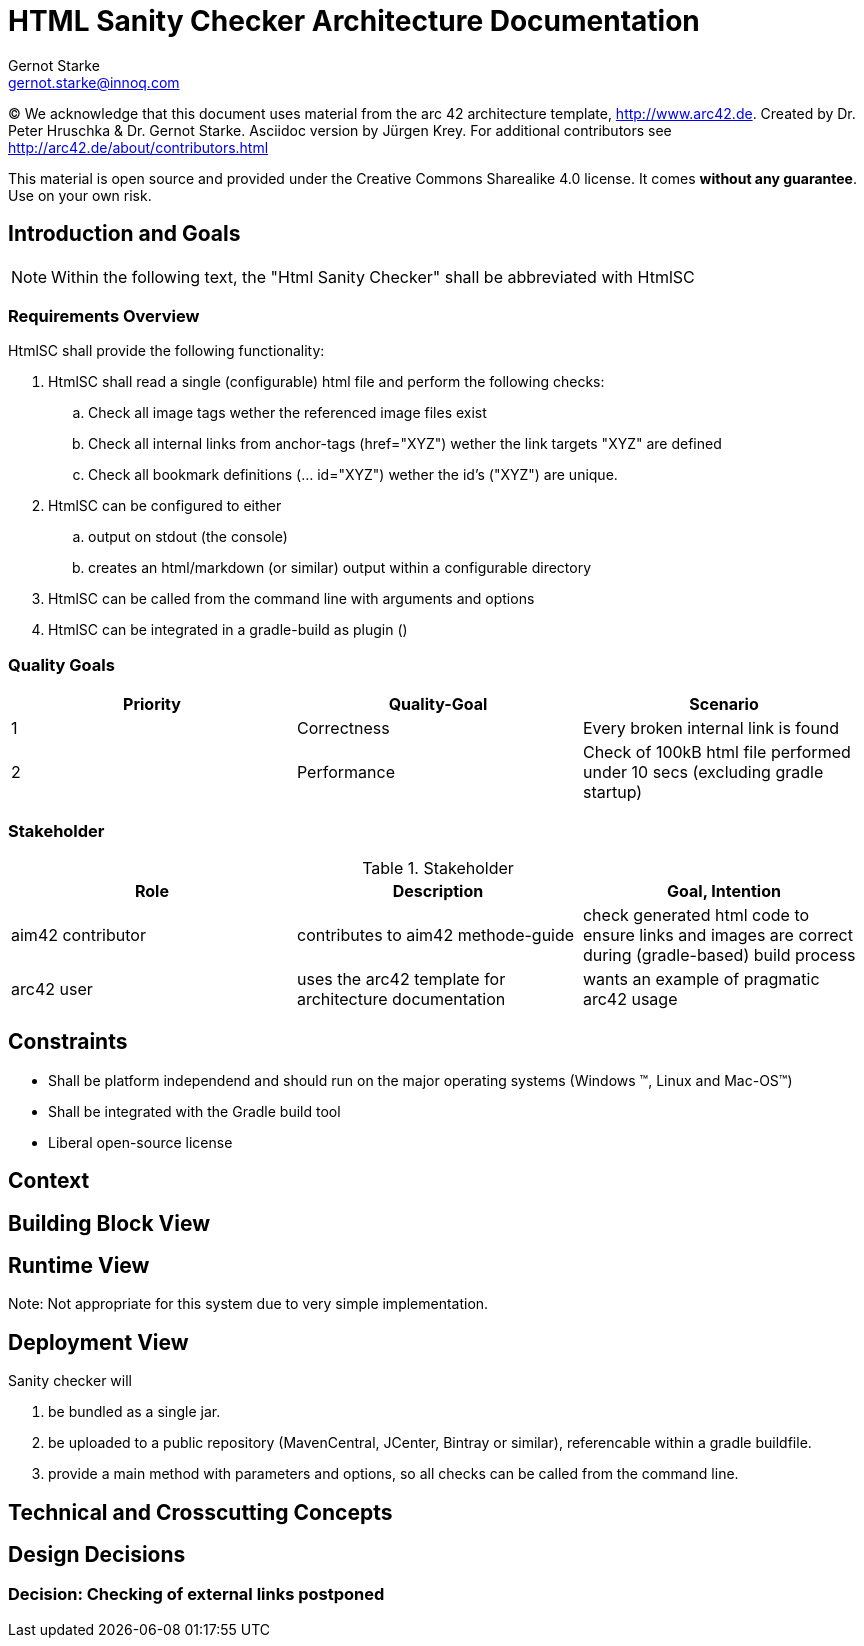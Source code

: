 = HTML Sanity Checker Architecture Documentation
:author: Gernot Starke
:email: gernot.starke@innoq.com
:date: May 30th 2014
:revision: Version 0.9b

:toc:

(C)
We acknowledge that this document uses material from the arc 42 architecture
template, http://www.arc42.de.
Created by Dr. Peter Hruschka & Dr. Gernot Starke.
Asciidoc version by Jürgen Krey. For additional contributors see http://arc42.de/about/contributors.html


This material is open source and provided under the Creative Commons Sharealike 4.0 license.
It comes *without any guarantee*. Use on your own risk.



== Introduction and Goals

[NOTE]
====
Within the following text, the "Html Sanity Checker" shall be abbreviated with +HtmlSC+
====


=== Requirements Overview

+HtmlSC+ shall provide the following functionality:


. +HtmlSC+ shall read a single (configurable) html file and perform the following checks:
.. Check all image tags wether the referenced image files exist
.. Check all internal links from anchor-tags (href="XYZ") wether the link targets "XYZ"
are defined
.. Check all bookmark definitions (... id="XYZ") wether the id's ("XYZ") are unique.

. +HtmlSC+ can be configured to either
.. output on stdout (the console)
.. creates an html/markdown (or similar) output within a configurable directory

. +HtmlSC+ can be called from the command line with arguments and options
. +HtmlSC+ can be integrated in a gradle-build as plugin ()


=== Quality Goals

[format="csv", options="header"]
|===
Priority,Quality-Goal,Scenario
1, Correctness, Every broken internal link is found
2, Performance, Check of 100kB html file performed under 10 secs (excluding gradle startup)
|===


=== Stakeholder

[options="header"]
.Stakeholder
|===
| Role | Description | Goal, Intention

| aim42 contributor
| contributes to aim42 methode-guide
| check generated html code to ensure links and images are correct during
(gradle-based) build process

| arc42 user
| uses the arc42 template for architecture documentation
| wants an example of pragmatic arc42 usage

|===


== Constraints

* Shall be platform independend and should run on the major operating systems
(Windows (TM), Linux and Mac-OS(TM))
* Shall be integrated with the Gradle build tool
* Liberal open-source license

== Context


== Building Block View

== Runtime View
Note: Not appropriate for this system due to very simple implementation.

== Deployment View
Sanity checker will

1. be bundled as a single jar.
2. be uploaded to a public repository (MavenCentral, JCenter, Bintray or similar),
referencable within a gradle buildfile.
3. provide a +main+ method with parameters and options, so all checks can be
called from the command line.


== Technical and Crosscutting Concepts



== Design Decisions

=== Decision: Checking of external links postponed

